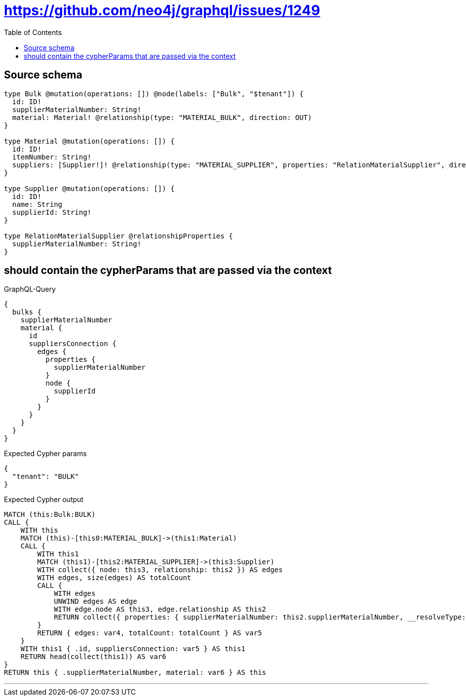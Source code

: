 :toc:

= https://github.com/neo4j/graphql/issues/1249

== Source schema

[source,graphql,schema=true]
----
type Bulk @mutation(operations: []) @node(labels: ["Bulk", "$tenant"]) {
  id: ID!
  supplierMaterialNumber: String!
  material: Material! @relationship(type: "MATERIAL_BULK", direction: OUT)
}

type Material @mutation(operations: []) {
  id: ID!
  itemNumber: String!
  suppliers: [Supplier!]! @relationship(type: "MATERIAL_SUPPLIER", properties: "RelationMaterialSupplier", direction: OUT)
}

type Supplier @mutation(operations: []) {
  id: ID!
  name: String
  supplierId: String!
}

type RelationMaterialSupplier @relationshipProperties {
  supplierMaterialNumber: String!
}
----
== should contain the cypherParams that are passed via the context

.GraphQL-Query
[source,graphql]
----
{
  bulks {
    supplierMaterialNumber
    material {
      id
      suppliersConnection {
        edges {
          properties {
            supplierMaterialNumber
          }
          node {
            supplierId
          }
        }
      }
    }
  }
}
----

.Expected Cypher params
[source,json]
----
{
  "tenant": "BULK"
}
----

.Expected Cypher output
[source,cypher]
----
MATCH (this:Bulk:BULK)
CALL {
    WITH this
    MATCH (this)-[this0:MATERIAL_BULK]->(this1:Material)
    CALL {
        WITH this1
        MATCH (this1)-[this2:MATERIAL_SUPPLIER]->(this3:Supplier)
        WITH collect({ node: this3, relationship: this2 }) AS edges
        WITH edges, size(edges) AS totalCount
        CALL {
            WITH edges
            UNWIND edges AS edge
            WITH edge.node AS this3, edge.relationship AS this2
            RETURN collect({ properties: { supplierMaterialNumber: this2.supplierMaterialNumber, __resolveType: "RelationMaterialSupplier" }, node: { supplierId: this3.supplierId, __resolveType: "Supplier" } }) AS var4
        }
        RETURN { edges: var4, totalCount: totalCount } AS var5
    }
    WITH this1 { .id, suppliersConnection: var5 } AS this1
    RETURN head(collect(this1)) AS var6
}
RETURN this { .supplierMaterialNumber, material: var6 } AS this
----

'''

